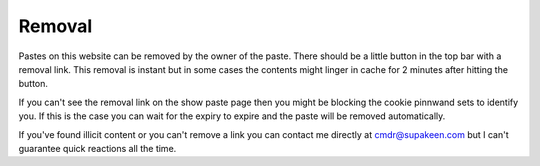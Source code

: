 Removal
#######

Pastes on this website can be removed by the owner of the paste. There should be a little button in the top bar with a removal link. This removal is instant but in some cases the contents might linger in cache for 2 minutes after hitting the button.

If you can't see the removal link on the show paste page then you might be blocking the cookie pinnwand sets to identify you. If this is the case you can wait for the expiry to expire and the paste will be removed automatically.

If you've found illicit content or you can't remove a link you can contact me directly at cmdr@supakeen.com but I can't guarantee quick reactions all the time.
